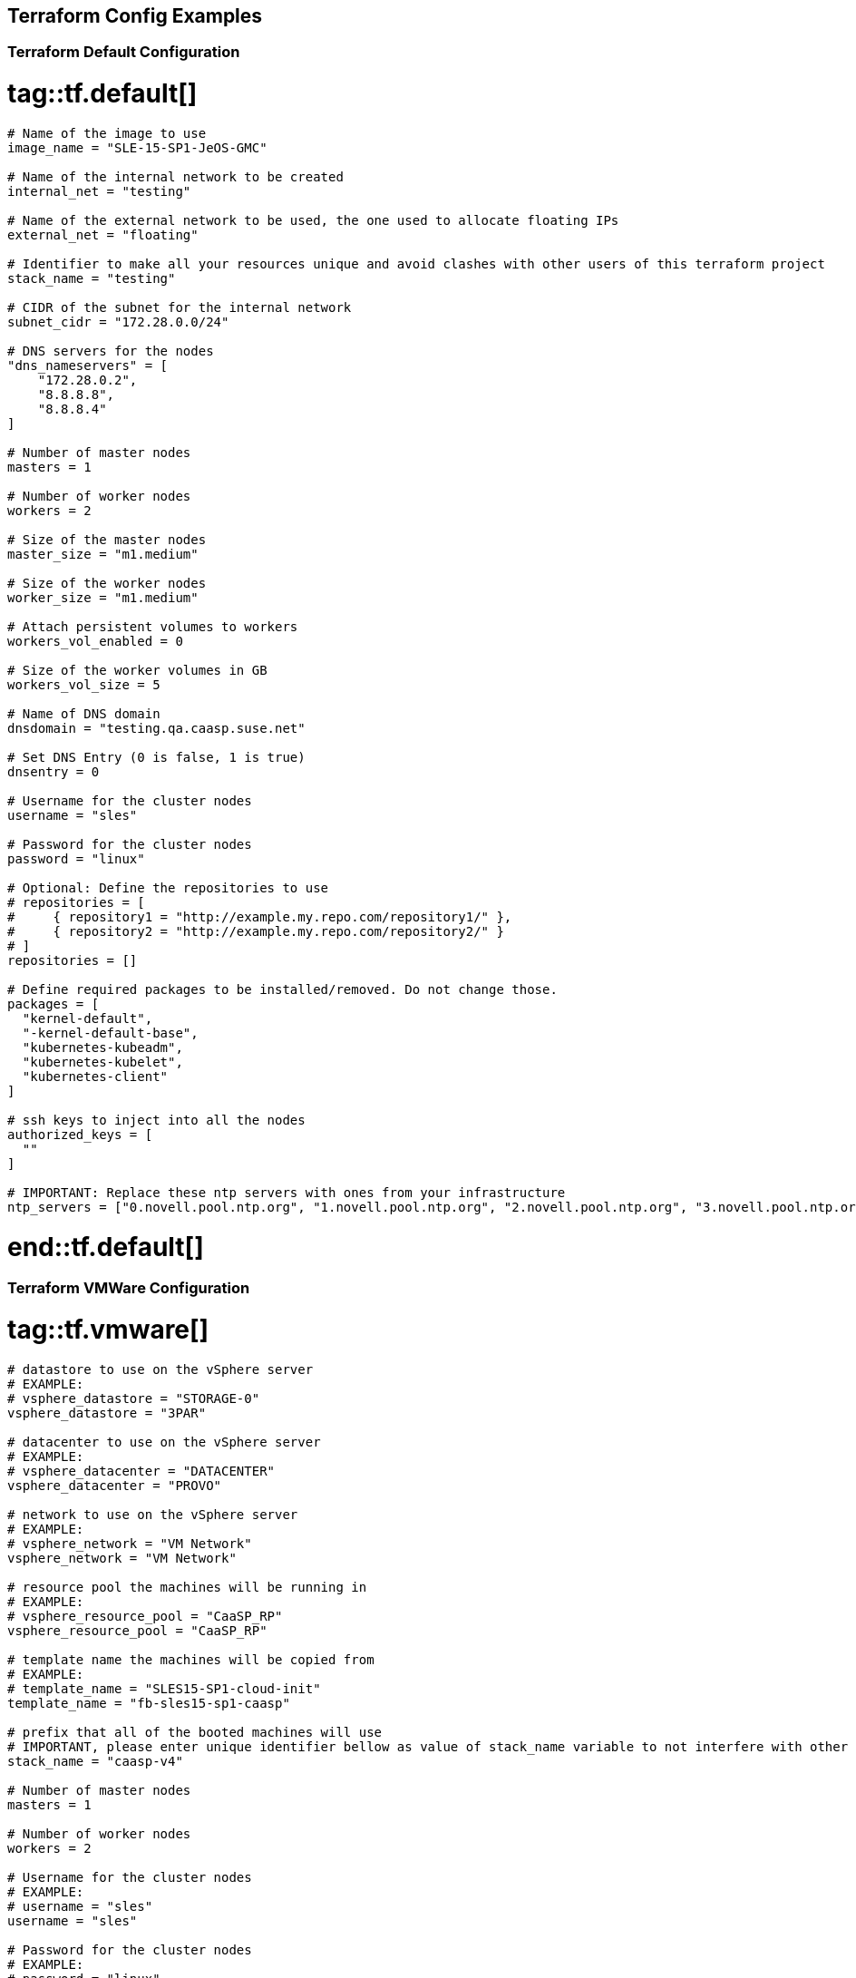 == Terraform Config Examples

[[tf.default]]
=== Terraform Default Configuration
# tag::tf.default[]
[source,json]
----
# Name of the image to use
image_name = "SLE-15-SP1-JeOS-GMC"

# Name of the internal network to be created
internal_net = "testing"

# Name of the external network to be used, the one used to allocate floating IPs
external_net = "floating"

# Identifier to make all your resources unique and avoid clashes with other users of this terraform project
stack_name = "testing"

# CIDR of the subnet for the internal network
subnet_cidr = "172.28.0.0/24"

# DNS servers for the nodes
"dns_nameservers" = [
    "172.28.0.2",
    "8.8.8.8",
    "8.8.8.4"
]

# Number of master nodes
masters = 1

# Number of worker nodes
workers = 2

# Size of the master nodes
master_size = "m1.medium"

# Size of the worker nodes
worker_size = "m1.medium"

# Attach persistent volumes to workers
workers_vol_enabled = 0

# Size of the worker volumes in GB
workers_vol_size = 5

# Name of DNS domain
dnsdomain = "testing.qa.caasp.suse.net"

# Set DNS Entry (0 is false, 1 is true)
dnsentry = 0

# Username for the cluster nodes
username = "sles"

# Password for the cluster nodes
password = "linux"

# Optional: Define the repositories to use
# repositories = [
#     { repository1 = "http://example.my.repo.com/repository1/" },
#     { repository2 = "http://example.my.repo.com/repository2/" }
# ]
repositories = []

# Define required packages to be installed/removed. Do not change those.
packages = [
  "kernel-default",
  "-kernel-default-base",
  "kubernetes-kubeadm",
  "kubernetes-kubelet",
  "kubernetes-client"
]

# ssh keys to inject into all the nodes
authorized_keys = [
  ""
]

# IMPORTANT: Replace these ntp servers with ones from your infrastructure
ntp_servers = ["0.novell.pool.ntp.org", "1.novell.pool.ntp.org", "2.novell.pool.ntp.org", "3.novell.pool.ntp.org"]
----
# end::tf.default[]

[[tf.vmware]]
=== Terraform VMWare Configuration
# tag::tf.vmware[]
[source,json]
----
# datastore to use on the vSphere server
# EXAMPLE:
# vsphere_datastore = "STORAGE-0"
vsphere_datastore = "3PAR"

# datacenter to use on the vSphere server
# EXAMPLE:
# vsphere_datacenter = "DATACENTER"
vsphere_datacenter = "PROVO"

# network to use on the vSphere server
# EXAMPLE:
# vsphere_network = "VM Network"
vsphere_network = "VM Network"

# resource pool the machines will be running in
# EXAMPLE:
# vsphere_resource_pool = "CaaSP_RP"
vsphere_resource_pool = "CaaSP_RP"

# template name the machines will be copied from
# EXAMPLE:
# template_name = "SLES15-SP1-cloud-init"
template_name = "fb-sles15-sp1-caasp"

# prefix that all of the booted machines will use
# IMPORTANT, please enter unique identifier bellow as value of stack_name variable to not interfere with other deployments
stack_name = "caasp-v4"

# Number of master nodes
masters = 1

# Number of worker nodes
workers = 2

# Username for the cluster nodes
# EXAMPLE:
# username = "sles"
username = "sles"

# Password for the cluster nodes
# EXAMPLE:
# password = "linux"
password = "sles"

# define the repositories to use
# EXAMPLE:
# repositories = [
#   { repository1 = "http://example.my.repo.com/repository1/" },
#   { repository2 = "http://example.my.repo.com/repository2/" }
# ]
repositories = []

# Minimum required packages. Do not remove them.
# Feel free to add more packages
packages = [
    "kubernetes-kubeadm",
    "kubernetes-kubelet",
    "kubernetes-client",
    "cri-o",
    "cni-plugins"
]

# ssh keys to inject into all the nodes
# EXAMPLE:
# authorized_keys = [
#   "ssh-rsa <key-content>"
# ]
authorized_keys = [
  "ssh-rsa <example_key> example@example.org"
]

# IMPORTANT: Replace these ntp servers with ones from your infrastructure
ntp_servers = ["0.novell.pool.ntp.org", "1.novell.pool.ntp.org", "2.novell.pool.ntp.org", "3.novell.pool.ntp.org"]
----
# end::tf.vmware[]

